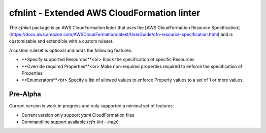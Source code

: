cfnlint - Extended AWS CloudFormation linter
============================================

The `cfnlint` package is an AWS CloudFormation linter that uses the [AWS CloudFormation Resource Specification](https://docs.aws.amazon.com/AWSCloudFormation/latest/UserGuide/cfn-resource-specification.html) and is customizable and extendible with a custom ruleset.

A custom ruleset is optional and adds the following features:

* **Specify supported Resources**<br>
  Block the specification of specific Resources
* **Override required Properties**<br>
  Make non-required properties required to enforce the specification of Properties
* **Enumerators**<br>
  Specify a list of allowed values to enforce Property values to a set of 1 or more values.

Pre-Alpha
---------
Current version is work in progress and only supported a minimal set of features:

* Current version only support `yaml` CloudFormation files
* Commandline support available (`cfn-lint --help`)
